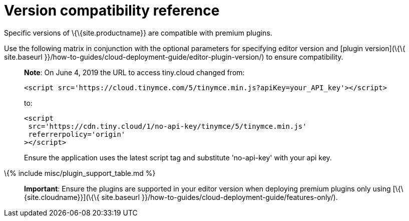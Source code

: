 = Version compatibility reference

:description_short: Matrix of compatibility between TinyMCE editor versions and premium plugins. :description: Premium plugins compatibility with TinyMCE editor versions. :keywords: tinymce cloud script textarea apiKey

Specific versions of \{\{site.productname}} are compatible with premium plugins.

Use the following matrix in conjunction with the optional parameters for specifying editor version and [plugin version](\{\{ site.baseurl }}/how-to-guides/cloud-deployment-guide/editor-plugin-version/) to ensure compatibility.

____
*Note*: On June 4, 2019 the URL to access tiny.cloud changed from:

[source,js]
----
<script src='https://cloud.tinymce.com/5/tinymce.min.js?apiKey=your_API_key'></script>
----

to:

[source,js]
----
<script
 src='https://cdn.tiny.cloud/1/no-api-key/tinymce/5/tinymce.min.js'
 referrerpolicy='origin'
></script>
----

Ensure the application uses the latest script tag and substitute 'no-api-key' with your api key.
____

\{% include misc/plugin_support_table.md %}

____
*Important*: Ensure the plugins are supported in your editor version when deploying premium plugins only using [\{\{site.cloudname}}](\{\{ site.baseurl }}/how-to-guides/cloud-deployment-guide/features-only/).
____
